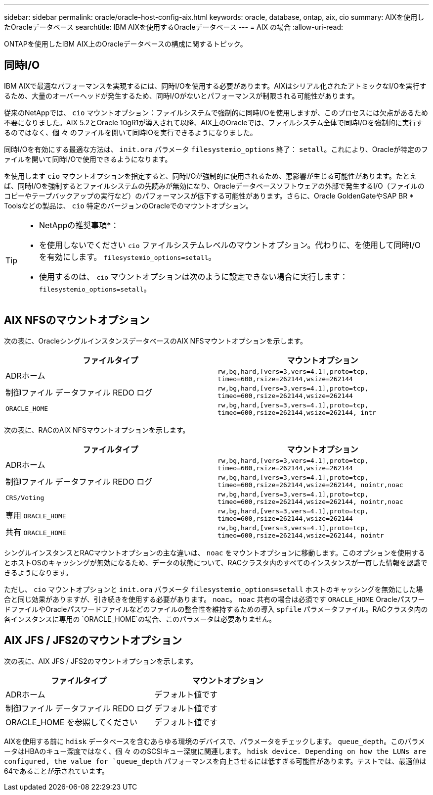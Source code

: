 ---
sidebar: sidebar 
permalink: oracle/oracle-host-config-aix.html 
keywords: oracle, database, ontap, aix, cio 
summary: AIXを使用したOracleデータベース 
searchtitle: IBM AIXを使用するOracleデータベース 
---
= AIX の場合
:allow-uri-read: 


[role="lead"]
ONTAPを使用したIBM AIX上のOracleデータベースの構成に関するトピック。



== 同時I/O

IBM AIXで最適なパフォーマンスを実現するには、同時I/Oを使用する必要があります。AIXはシリアル化されたアトミックなI/Oを実行するため、大量のオーバーヘッドが発生するため、同時I/Oがないとパフォーマンスが制限される可能性があります。

従来のNetAppでは、 `cio` マウントオプション：ファイルシステムで強制的に同時I/Oを使用しますが、このプロセスには欠点があるため不要になりました。AIX 5.2とOracle 10gR1が導入されて以降、AIX上のOracleでは、ファイルシステム全体で同時I/Oを強制的に実行するのではなく、個 々 のファイルを開いて同時IOを実行できるようになりました。

同時I/Oを有効にする最適な方法は、 `init.ora` パラメータ `filesystemio_options` 終了： `setall`。これにより、Oracleが特定のファイルを開いて同時I/Oで使用できるようになります。

を使用します `cio` マウントオプションを指定すると、同時I/Oが強制的に使用されるため、悪影響が生じる可能性があります。たとえば、同時I/Oを強制するとファイルシステムの先読みが無効になり、Oracleデータベースソフトウェアの外部で発生するI/O（ファイルのコピーやテープバックアップの実行など）のパフォーマンスが低下する可能性があります。さらに、Oracle GoldenGateやSAP BR * Toolsなどの製品は、 `cio` 特定のバージョンのOracleでのマウントオプション。

[TIP]
====
* NetAppの推奨事項*：

* を使用しないでください `cio` ファイルシステムレベルのマウントオプション。代わりに、を使用して同時I/Oを有効にします。 `filesystemio_options=setall`。
* 使用するのは、 `cio` マウントオプションは次のように設定できない場合に実行します： `filesystemio_options=setall`。


====


== AIX NFSのマウントオプション

次の表に、OracleシングルインスタンスデータベースのAIX NFSマウントオプションを示します。

|===
| ファイルタイプ | マウントオプション 


| ADRホーム | `rw,bg,hard,[vers=3,vers=4.1],proto=tcp,
timeo=600,rsize=262144,wsize=262144` 


| 制御ファイル
データファイル
REDO ログ | `rw,bg,hard,[vers=3,vers=4.1],proto=tcp,
timeo=600,rsize=262144,wsize=262144` 


| `ORACLE_HOME` | `rw,bg,hard,[vers=3,vers=4.1],proto=tcp,
timeo=600,rsize=262144,wsize=262144,
intr` 
|===
次の表に、RACのAIX NFSマウントオプションを示します。

|===
| ファイルタイプ | マウントオプション 


| ADRホーム | `rw,bg,hard,[vers=3,vers=4.1],proto=tcp,
timeo=600,rsize=262144,wsize=262144` 


| 制御ファイル
データファイル
REDO ログ | `rw,bg,hard,[vers=3,vers=4.1],proto=tcp,
timeo=600,rsize=262144,wsize=262144,
nointr,noac` 


| `CRS/Voting` | `rw,bg,hard,[vers=3,vers=4.1],proto=tcp,
timeo=600,rsize=262144,wsize=262144,
nointr,noac` 


| 専用 `ORACLE_HOME` | `rw,bg,hard,[vers=3,vers=4.1],proto=tcp,
timeo=600,rsize=262144,wsize=262144` 


| 共有 `ORACLE_HOME` | `rw,bg,hard,[vers=3,vers=4.1],proto=tcp,
timeo=600,rsize=262144,wsize=262144,
nointr` 
|===
シングルインスタンスとRACマウントオプションの主な違いは、 `noac` をマウントオプションに移動します。このオプションを使用するとホストOSのキャッシングが無効になるため、データの状態について、RACクラスタ内のすべてのインスタンスが一貫した情報を認識できるようになります。

ただし、 `cio` マウントオプションと `init.ora` パラメータ `filesystemio_options=setall` ホストのキャッシングを無効にした場合と同じ効果がありますが、引き続きを使用する必要があります。 `noac`。 `noac` 共有の場合は必須です `ORACLE_HOME` OracleパスワードファイルやOracleパスワードファイルなどのファイルの整合性を維持するための導入 `spfile` パラメータファイル。RACクラスタ内の各インスタンスに専用の `ORACLE_HOME`の場合、このパラメータは必要ありません。



== AIX JFS / JFS2のマウントオプション

次の表に、AIX JFS / JFS2のマウントオプションを示します。

|===
| ファイルタイプ | マウントオプション 


| ADRホーム | デフォルト値です 


| 制御ファイル
データファイル
REDO ログ | デフォルト値です 


| ORACLE_HOME を参照してください | デフォルト値です 
|===
AIXを使用する前に `hdisk` データベースを含むあらゆる環境のデバイスで、パラメータをチェックします。 `queue_depth`。このパラメータはHBAのキュー深度ではなく、個 々 ののSCSIキュー深度に関連します。 `hdisk device. Depending on how the LUNs are configured, the value for `queue_depth` パフォーマンスを向上させるには低すぎる可能性があります。テストでは、最適値は64であることが示されています。
